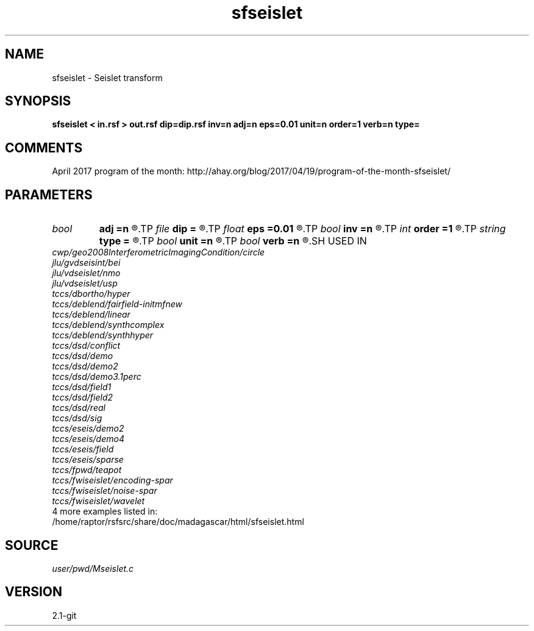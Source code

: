 .TH sfseislet 1  "APRIL 2019" Madagascar "Madagascar Manuals"
.SH NAME
sfseislet \- Seislet transform 
.SH SYNOPSIS
.B sfseislet < in.rsf > out.rsf dip=dip.rsf inv=n adj=n eps=0.01 unit=n order=1 verb=n type=
.SH COMMENTS

April 2017 program of the month:
http://ahay.org/blog/2017/04/19/program-of-the-month-sfseislet/

.SH PARAMETERS
.PD 0
.TP
.I bool   
.B adj
.B =n
.R  [y/n]	if y, do adjoint transform
.TP
.I file   
.B dip
.B =
.R  	auxiliary input file name
.TP
.I float  
.B eps
.B =0.01
.R  	regularization
.TP
.I bool   
.B inv
.B =n
.R  [y/n]	if y, do inverse transform
.TP
.I int    
.B order
.B =1
.R  	accuracy order
.TP
.I string 
.B type
.B =
.R  	[haar,linear,biorthogonal] wavelet type, the default is linear
.TP
.I bool   
.B unit
.B =n
.R  [y/n]	if y, use unitary scaling
.TP
.I bool   
.B verb
.B =n
.R  [y/n]	verbosity flag
.SH USED IN
.TP
.I cwp/geo2008InterferometricImagingCondition/circle
.TP
.I jlu/gvdseisint/bei
.TP
.I jlu/vdseislet/nmo
.TP
.I jlu/vdseislet/usp
.TP
.I tccs/dbortho/hyper
.TP
.I tccs/deblend/fairfield-initmfnew
.TP
.I tccs/deblend/linear
.TP
.I tccs/deblend/synthcomplex
.TP
.I tccs/deblend/synthhyper
.TP
.I tccs/dsd/conflict
.TP
.I tccs/dsd/demo
.TP
.I tccs/dsd/demo2
.TP
.I tccs/dsd/demo3.1perc
.TP
.I tccs/dsd/field1
.TP
.I tccs/dsd/field2
.TP
.I tccs/dsd/real
.TP
.I tccs/dsd/sig
.TP
.I tccs/eseis/demo2
.TP
.I tccs/eseis/demo4
.TP
.I tccs/eseis/field
.TP
.I tccs/eseis/sparse
.TP
.I tccs/fpwd/teapot
.TP
.I tccs/fwiseislet/encoding-spar
.TP
.I tccs/fwiseislet/noise-spar
.TP
.I tccs/fwiseislet/wavelet
.TP
4 more examples listed in:
.TP
/home/raptor/rsfsrc/share/doc/madagascar/html/sfseislet.html
.SH SOURCE
.I user/pwd/Mseislet.c
.SH VERSION
2.1-git
